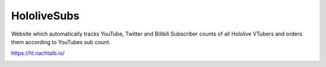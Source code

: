 ============
HololiveSubs
============

Website which automatically tracks YouTube, Twitter and Bilibili Subscriber counts of all Hololive VTubers and orders them according to YouTubes sub count.

https://hl.nachtalb.io/

.. image:: www/website-screenshot.jpg
  :alt: Website Screenshot
